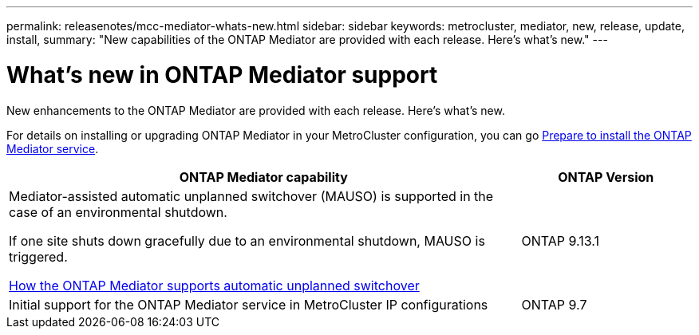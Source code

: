 ---
permalink: releasenotes/mcc-mediator-whats-new.html
sidebar: sidebar
keywords: metrocluster, mediator, new, release, update, install,
summary: "New capabilities of the ONTAP Mediator are provided with each release.  Here's what's new."
---

= What's new in ONTAP Mediator support
:icons: font
:imagesdir: ../media/

[.lead]
New enhancements to the ONTAP Mediator are provided with each release.  Here's what's new.

For details on installing or upgrading ONTAP Mediator in your MetroCluster configuration, you can go link:https://docs.netapp.com/us-en/ontap-metrocluster/install-ip/concept_mediator_requirements.html[Prepare to install the ONTAP Mediator service^].

[cols="75,25"]
|===

h| ONTAP Mediator capability h| ONTAP Version

a|Mediator-assisted automatic unplanned switchover (MAUSO) is supported in the case of an environmental shutdown.	

If one site shuts down gracefully due to an environmental shutdown, MAUSO is triggered.

https://docs.netapp.com/us-en/ontap-metrocluster/install-ip/concept-ontap-mediator-supports-automatic-unplanned-switchover.html[How the ONTAP Mediator supports automatic unplanned switchover]
a|ONTAP 9.13.1
a|Initial support for the ONTAP Mediator service in MetroCluster IP configurations
a|ONTAP 9.7
|===

